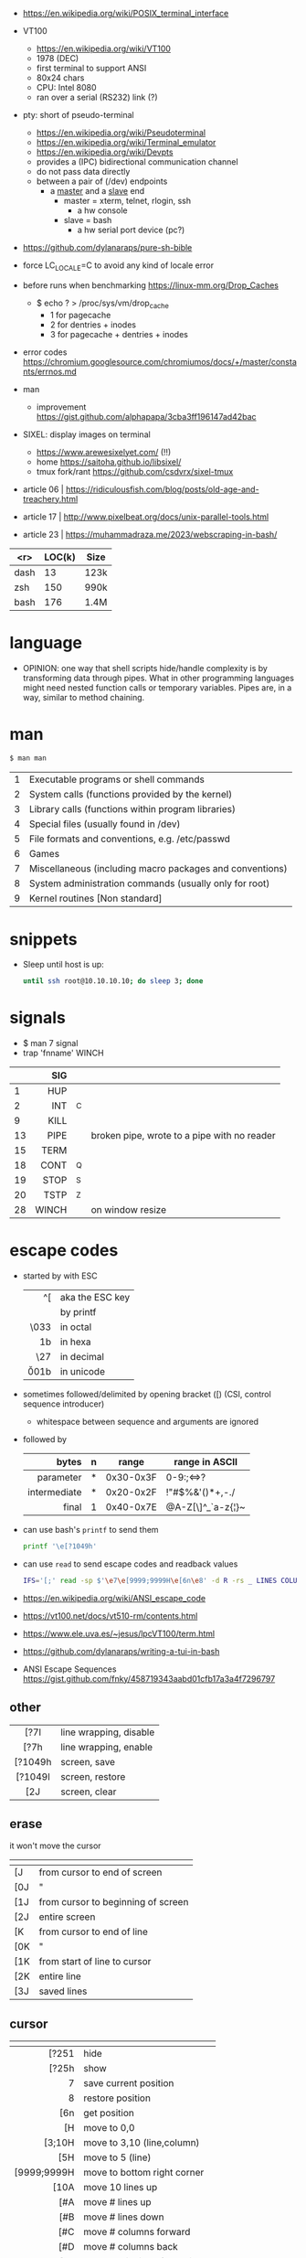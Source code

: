 - https://en.wikipedia.org/wiki/POSIX_terminal_interface

- VT100
  - https://en.wikipedia.org/wiki/VT100
  - 1978 (DEC)
  - first terminal to support ANSI
  - 80x24 chars
  - CPU: Intel 8080
  - ran over a serial (RS232) link (?)

- pty: short of pseudo-terminal
  - https://en.wikipedia.org/wiki/Pseudoterminal
  - https://en.wikipedia.org/wiki/Terminal_emulator
  - https://en.wikipedia.org/wiki/Devpts
  - provides a (IPC) bidirectional communication channel
  - do not pass data directly
  - between a pair of (/dev) endpoints
    [[https://blog.nelhage.com/images/posts/2009/12/termios.png]]
    - a _master_ and a _slave_ end
      - master = xterm, telnet, rlogin, ssh
        - a hw console
      - slave = bash
        - a hw serial port device (pc?)
    [[https://upload.wikimedia.org/wikipedia/commons/thumb/6/62/Termios-script-diagram.svg/910px-Termios-script-diagram.svg.png]]

- https://github.com/dylanaraps/pure-sh-bible
- force LC_LOCALE=C to avoid any kind of locale error
- before runs when benchmarking https://linux-mm.org/Drop_Caches
  - $ echo ? > /proc/sys/vm/drop_cache
    - 1 for  pagecache
    - 2 for  dentries + inodes
    - 3 for  pagecache + dentries + inodes

- error codes https://chromium.googlesource.com/chromiumos/docs/+/master/constants/errnos.md

- man
  - improvement https://gist.github.com/alphapapa/3cba3ff196147ad42bac

- SIXEL: display images on terminal
  - https://www.arewesixelyet.com/ (!!)
  - home https://saitoha.github.io/libsixel/
  - tmux fork/rant https://github.com/csdvrx/sixel-tmux

- article 06 | https://ridiculousfish.com/blog/posts/old-age-and-treachery.html
- article 17 | http://www.pixelbeat.org/docs/unix-parallel-tools.html
- article 23 | https://muhammadraza.me/2023/webscraping-in-bash/

|------+--------+------|
|  <r> | LOC(k) | Size |
|------+--------+------|
| dash |     13 | 123k |
|  zsh |    150 | 990k |
| bash |    176 | 1.4M |
|------+--------+------|

* language

- OPINION: one way that shell scripts hide/handle complexity is by transforming data through pipes. What in other programming languages might need nested function calls or temporary variables. Pipes are, in a way, similar to method chaining.

* man
#+begin_src sh
  $ man man
#+end_src
|---+----------------------------------------------------------|
| 1 | Executable programs or shell commands                    |
| 2 | System calls (functions provided by the kernel)          |
| 3 | Library calls (functions within program libraries)       |
| 4 | Special files (usually found in /dev)                    |
| 5 | File formats and conventions, e.g. /etc/passwd           |
| 6 | Games                                                    |
| 7 | Miscellaneous (including macro packages and conventions) |
| 8 | System administration commands (usually only for root)   |
| 9 | Kernel routines [Non standard]                           |
|---+----------------------------------------------------------|
* snippets

- Sleep until host is up:
  #+begin_src sh
    until ssh root@10.10.10.10; do sleep 3; done
  #+end_src

* signals

- $ man 7 signal
- trap 'fnname' WINCH
|----+-------+----+---------------------------------------------|
|    |   <r> |    |                                             |
|    |   SIG |    |                                             |
|----+-------+----+---------------------------------------------|
|  1 |   HUP |    |                                             |
|  2 |   INT | ^C |                                             |
|  9 |  KILL |    |                                             |
| 13 |  PIPE |    | broken pipe, wrote to a pipe with no reader |
| 15 |  TERM |    |                                             |
| 18 |  CONT | ^Q |                                             |
| 19 |  STOP | ^S |                                             |
| 20 |  TSTP | ^Z |                                             |
| 28 | WINCH |    | on window resize                            |
|----+-------+----+---------------------------------------------|
* escape codes

- started by with ESC
  |--------+-----------------|
  |    <r> |                 |
  |     ^[ | aka the ESC key |
  |     \e | by printf       |
  |   \033 | in octal        |
  |   \x1b | in hexa         |
  |    \27 | in decimal      |
  | \u001b | in unicode      |
  |--------+-----------------|

- sometimes followed/delimited by opening bracket ([) (CSI, control sequence introducer)
  - whitespace between sequence and arguments are ignored

- followed by
  |--------------+---+-----------+-------------------|
  |          <r> |   |           |                   |
  |        bytes | n | range     | range in ASCII    |
  |--------------+---+-----------+-------------------|
  |    parameter | * | 0x30-0x3F | 0-9:;<=>?         |
  | intermediate | * | 0x20-0x2F | !"#$%&'()*+,-./   |
  |        final | 1 | 0x40-0x7E | @A-Z[\]^_`a-z{¦}~ |
  |--------------+---+-----------+-------------------|

- can use bash's =printf= to send them
  #+begin_src sh
    printf '\e[?1049h'
  #+end_src

- can use =read= to send escape codes and readback values
  #+begin_src sh
  IFS='[;' read -sp $'\e7\e[9999;9999H\e[6n\e8' -d R -rs _ LINES COLUMNS
  #+end_src

- https://en.wikipedia.org/wiki/ANSI_escape_code
- https://vt100.net/docs/vt510-rm/contents.html
- https://www.ele.uva.es/~jesus/lpcVT100/term.html
- https://github.com/dylanaraps/writing-a-tui-in-bash

- ANSI Escape Sequences https://gist.github.com/fnky/458719343aabd01cfb17a3a4f7296797

** other
|---------+------------------------|
|   <c>   |                        |
|---------+------------------------|
|  [?7l   | line wrapping, disable |
|  [?7h   | line wrapping, enable  |
|---------+------------------------|
| [?1049h | screen, save           |
| [?1049l | screen, restore        |
|   [2J   | screen, clear          |
|---------+------------------------|
** erase
it won't move the cursor
|-----+------------------------------------|
| \e  |                                    |
|-----+------------------------------------|
| [J  | from cursor to end of screen       |
| [0J | "                                  |
| [1J | from cursor to beginning of screen |
| [2J | entire screen                      |
|-----+------------------------------------|
| [K  | from cursor to end of line         |
| [0K | "                                  |
| [1K | from start of line to cursor       |
| [2K | entire line                        |
| [3J | saved lines                        |
|-----+------------------------------------|
** cursor
|-------------+-------------------------------|
|         <r> |                               |
|          \e |                               |
|-------------+-------------------------------|
|       [?251 | hide                          |
|       [?25h | show                          |
|           7 | save current position         |
|           8 | restore position              |
|         [6n | get position                  |
|-------------+-------------------------------|
|          [H | move to 0,0                   |
|      [3;10H | move to 3,10 (line,column)    |
|         [5H | move to 5 (line)              |
| [9999;9999H | move to bottom right corner   |
|-------------+-------------------------------|
|        [10A | move 10 lines up              |
|         [#A | move # lines up               |
|         [#B | move # lines down             |
|         [#C | move # columns forward        |
|         [#D | move # columns back           |
|         [#E | move beginning of next line # |
|         [#F | move beginning of prev line # |
|         [#G | move to column #              |
|-------------+-------------------------------|
** font - style
|-----+-------+-------------------|
| \e  | reset |                   |
|-----+-------+-------------------|
| [0m |       | reset style+color |
| [1m | [22m  | bold              |
| [2m | [22m  | dim/faint         |
| [3m | [23m  | italic            |
| [4m | [24m  | underline         |
| [5m | [25m  | blinking          |
| [7m | [27m  | inverse           |
| [8m | [28m  | invisible         |
| [9m | [29m  | strikethrough     |
|-----+-------+-------------------|
** font - 8 colors

#+begin_src sh
'\e[1;31mHello'    # bold, red foreground.
'\e[2;37;41mWorld' # dimmed white foreground with red background.
#+end_src

FG = foreground color BG = background color
|---------+----+----|
| NAME    | FG | BG |
|---------+----+----|
| black   | 30 | 40 |
| red     | 31 | 41 |
| green   | 32 | 42 |
| yellow  | 33 | 43 |
| blue    | 34 | 44 |
| magenta | 35 | 45 |
| cyan    | 36 | 46 |
| white   | 37 | 47 |
| default | 39 | 49 |
| reset   |  0 |  0 |
|---------+----+----|
** font - 256 colors

#+begin_src sh
  '\e[38;5;{ID}m' # fg
  '\e[48;5;{ID}m' # bg
#+end_src

where ID is a color id between 0 and 255
#+ATTR_ORG: :width 500
[[https://user-images.githubusercontent.com/995050/47952855-ecb12480-df75-11e8-89d4-ac26c50e80b9.png]]

** font - rgb colors

#+begin_src sh
 '[38;2;{r};{g};{b}m' # fg color
 '[48;2;{r};{g};{b}m' # bg color
#+end_src

** video 23 |  Weaponizing Plain Text ANSI Escape Sequences as a Forensic Nightmare - STÖK https://www.youtube.com/watch?v=3T2Al3jdY38
* termios

- =stty=
  - a cli wrapper of termios functions: ~tcgetattr~ and ~tcsetattr~
  - for shell scripts
  |---------+-----------------------------------------------------------|
  | -a      | prints all flag of its ~struct termios~ in a readable way |
  | -F<DEV> | peek into a /dev/pts/N                                    |
  |---------+-----------------------------------------------------------|

- features
  1) line buffering
  2) echo
  3) line editing
  4) newline translation
     - \n to \r\n (terminal needs both)
  5) signal generation:
     - escape (^C or ^Z)
     - to signal (SIGINT,SIGTSTP)
- guide https://en.wikibooks.org/wiki/Serial_Programming/termios
- man https://www.man7.org/linux/man-pages/man3/termios.3.html
- https://blog.nelhage.com/2009/12/a-brief-introduction-to-termios/
- https://blog.nelhage.com/2009/12/a-brief-introduction-to-termios-termios3-and-stty/
- https://blog.nelhage.com/2010/01/a-brief-introduction-to-termios-signaling-and-job-control/
- https://baulderasec.wordpress.com/programando-2/programacion-con-linux/5-terminales/estructura-termios/
- http://www.unixwiz.net/techtips/termios-vmin-vtime.html
- https://www.youtube.com/watch?v=WvSOSyi5lWY

